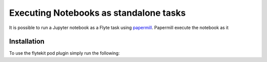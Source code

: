 Executing Notebooks as standalone tasks
=========================================

It is possible to run a Jupyter notebook as a Flyte task using `papermill <https://github.com/nteract/papermill>`_.
Papermill execute the notebook as it

.. todo: Fill in description here

Installation
------------

To use the flytekit pod plugin simply run the following:

.. prompt:: bash

   pip install flytekitplugins-papermill